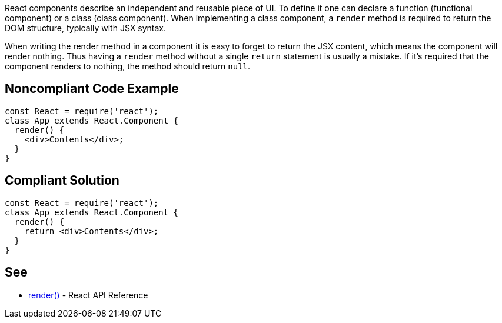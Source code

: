 React components describe an independent and reusable piece of UI. To define it one can declare a function (functional component) or a class (class component). When implementing a class component, a `render` method is required to return the DOM structure, typically with JSX syntax.

When writing the render method in a component it is easy to forget to return the JSX content, which means the component will render nothing. Thus having a `render` method without a single `return` statement is usually a mistake. If it's required that the component renders to nothing, the method should return `null`.

== Noncompliant Code Example

[source,javascript]
----
const React = require('react');
class App extends React.Component {
  render() {
    <div>Contents</div>;
  }
}
----

== Compliant Solution

[source,javascript]
----
const React = require('react');
class App extends React.Component {
  render() {
    return <div>Contents</div>;
  }
}
----

== See

* https://reactjs.org/docs/react-component.html#render[render()] - React API Reference